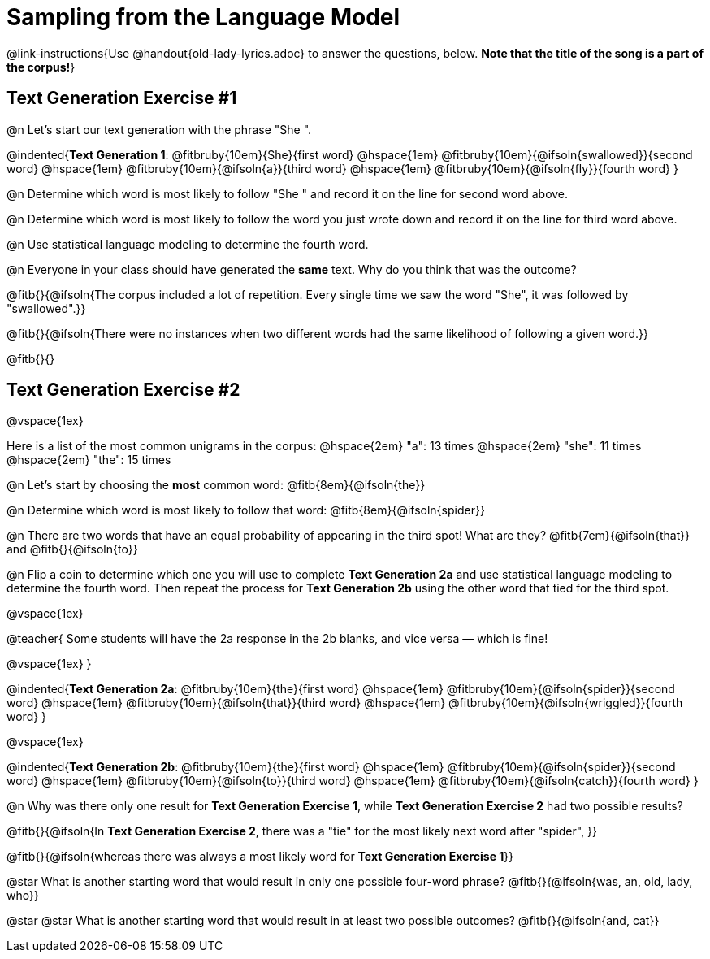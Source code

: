 = Sampling from the Language Model

@link-instructions{Use @handout{old-lady-lyrics.adoc} to answer the questions, below. *Note that the title of the song is a part of the corpus!*}


== Text Generation Exercise #1

@n Let's start our text generation with the phrase "She ".

@indented{*Text Generation 1*:
@fitbruby{10em}{She}{first word} @hspace{1em}
@fitbruby{10em}{@ifsoln{swallowed}}{second word} @hspace{1em}
@fitbruby{10em}{@ifsoln{a}}{third word} @hspace{1em}
@fitbruby{10em}{@ifsoln{fly}}{fourth word}
}

@n Determine which word is most likely to follow "She " and record it on the line for second word above.

@n Determine which word is most likely to follow the word you just wrote down and record it on the line for third word above.

@n Use statistical language modeling to determine the fourth word.

@n Everyone in your class should have generated the *same* text. Why do you think that was the outcome?

@fitb{}{@ifsoln{The corpus included a lot of repetition. Every single time we saw the word "She", it was followed by "swallowed".}}

@fitb{}{@ifsoln{There were no instances when two different words had the same likelihood of following a given word.}}

@fitb{}{}


== Text Generation Exercise #2

@vspace{1ex}

Here is a list of the most common unigrams in the corpus: @hspace{2em} "a": 13 times  @hspace{2em} "she": 11 times @hspace{2em} "the": 15 times

@n Let's start by choosing the *most* common word: @fitb{8em}{@ifsoln{the}}

@n Determine which word is most likely to follow that word: @fitb{8em}{@ifsoln{spider}}

@n There are two words that have an equal probability of appearing in the third spot! What are they? @fitb{7em}{@ifsoln{that}} and @fitb{}{@ifsoln{to}}

@n Flip a coin to determine which one you will use to complete *Text Generation 2a* and use statistical language modeling to determine the fourth word. Then repeat the process for *Text Generation 2b* using the other word that tied for the third spot.

@vspace{1ex}

@teacher{
Some students will have the 2a response in the 2b blanks, and vice versa — which is fine!

@vspace{1ex}
}

@indented{*Text Generation 2a*:
@fitbruby{10em}{the}{first word} @hspace{1em}
@fitbruby{10em}{@ifsoln{spider}}{second word} @hspace{1em}
@fitbruby{10em}{@ifsoln{that}}{third word} @hspace{1em}
@fitbruby{10em}{@ifsoln{wriggled}}{fourth word}
}

@vspace{1ex}

@indented{*Text Generation 2b*:
@fitbruby{10em}{the}{first word} @hspace{1em}
@fitbruby{10em}{@ifsoln{spider}}{second word} @hspace{1em}
@fitbruby{10em}{@ifsoln{to}}{third word} @hspace{1em}
@fitbruby{10em}{@ifsoln{catch}}{fourth word}
}

@n Why was there only one result for *Text Generation Exercise 1*, while *Text Generation Exercise 2* had two possible results?

@fitb{}{@ifsoln{In *Text Generation Exercise 2*, there was a "tie" for the most likely next word after "spider", }}

@fitb{}{@ifsoln{whereas there was always a most likely word for *Text Generation Exercise 1*}}


@star What is another starting word that would result in only one possible four-word phrase? @fitb{}{@ifsoln{was, an, old, lady, who}}

@star @star What is another starting word that would result in at least two possible outcomes? @fitb{}{@ifsoln{and, cat}}






